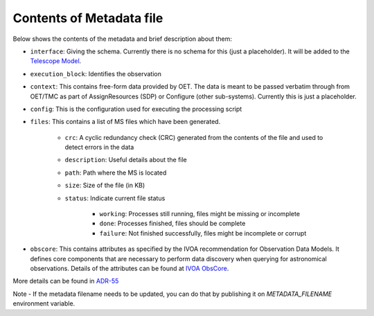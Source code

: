 Contents of Metadata file
=========================

Below shows the contents of the metadata and brief description about them:

- ``interface``:  Giving the schema. Currently there is no schema for this (just a placeholder). It will be added to the `Telescope Model <https://gitlab.com/ska-telescope/ska-telmodel>`_.
- ``execution_block``: Identifies the observation
- ``context``:  This contains free-form data provided by OET. The data is meant to be passed verbatim through from OET/TMC as part of AssignResources (SDP) or Configure (other sub-systems). Currently this is just a placeholder.
- ``config``: This is the configuration used for executing the processing script
- ``files``: This contains a list of MS files which have been generated.

    - ``crc``: A cyclic redundancy check (CRC) generated from the contents of the file and used to detect errors in the data
    - ``description``: Useful details about the file
    - ``path``: Path where the MS is located
    - ``size``: Size of the file (in KB)
    - ``status``: Indicate current file status

        - ``working``: Processes still running, files might be missing or incomplete
        - ``done``: Processes finished, files should be complete
        - ``failure``: Not finished successfully, files might be incomplete or corrupt

- ``obscore``: This contains attributes as specified by the IVOA recommendation for Observation Data Models. It defines core components that are necessary to perform data discovery when querying for astronomical observations. Details of the attributes can be found at `IVOA ObsCore <https://www.ivoa.net/documents/ObsCore/>`_.
 
More details can be found in `ADR-55 <https://confluence.skatelescope.org/display/SWSI/ADR-55+Definition+of+metadata+for+data+management+at+AA0.5>`_

Note - If the metadata filename needs to be updated, you can do that by publishing it on `METADATA_FILENAME` environment variable.
